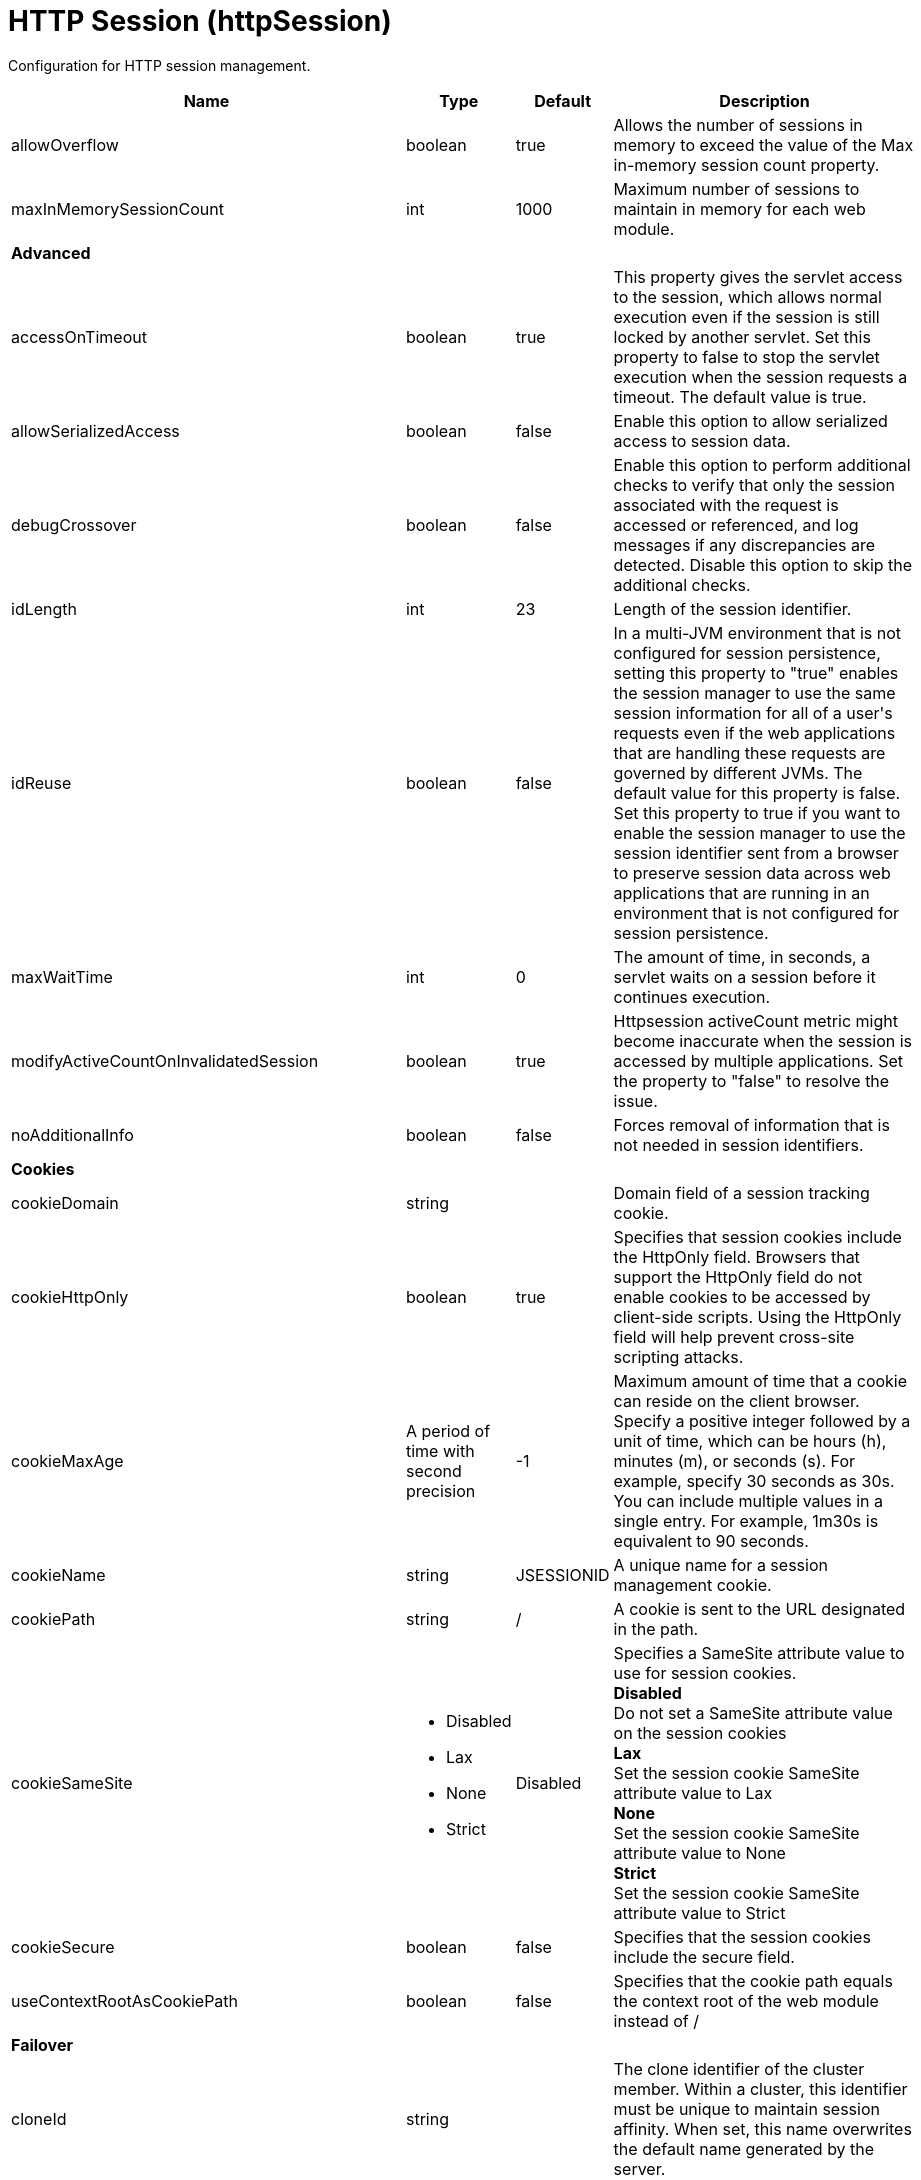 = +HTTP Session+ (+httpSession+)
:linkcss: 
:page-layout: config
:nofooter: 

+Configuration for HTTP session management.+

[cols="a,a,a,a",width="100%"]
|===
|Name|Type|Default|Description

|+allowOverflow+

|boolean

|+true+

|+Allows the number of sessions in memory to exceed the value of the Max in-memory session count property.+

|+maxInMemorySessionCount+

|int

|+1000+

|+Maximum number of sessions to maintain in memory for each web module.+

4+|*+Advanced+*

|+accessOnTimeout+

|boolean

|+true+

|+This property gives the servlet access to the session, which allows normal execution even if the session is still locked by another servlet. Set this property to false to stop the servlet execution when the session requests a timeout. The default value is true.+

|+allowSerializedAccess+

|boolean

|+false+

|+Enable this option to allow serialized access to session data.+

|+debugCrossover+

|boolean

|+false+

|+Enable this option to perform additional checks to verify that only the session associated with the request is accessed or referenced, and log messages if any discrepancies are detected. Disable this option to skip the additional checks.+

|+idLength+

|int

|+23+

|+Length of the session identifier.+

|+idReuse+

|boolean

|+false+

|+In a multi-JVM environment that is not configured for session persistence, setting this property to "true" enables the session manager to use the same session information for all of a user's requests even if the web applications that are handling these requests are governed by different JVMs. The default value for this property is false. Set this property to true if you want to enable the session manager to use the session identifier sent from a browser to preserve session data across web applications that are running in an environment that is not configured for session persistence.+

|+maxWaitTime+

|int

|+0+

|+The amount of time, in seconds, a servlet waits on a session before it continues execution.+

|+modifyActiveCountOnInvalidatedSession+

|boolean

|+true+

|+Httpsession activeCount metric might become inaccurate when the session is accessed by multiple applications. Set the property to "false" to resolve the issue.+

|+noAdditionalInfo+

|boolean

|+false+

|+Forces removal of information that is not needed in session identifiers.+

4+|*+Cookies+*

|+cookieDomain+

|string

|

|+Domain field of a session tracking cookie.+

|+cookieHttpOnly+

|boolean

|+true+

|+Specifies that session cookies include the HttpOnly field. Browsers that support the HttpOnly field do not enable cookies to be accessed by client-side scripts. Using the HttpOnly field will help prevent cross-site scripting attacks.+

|+cookieMaxAge+

|A period of time with second precision

|+-1+

|+Maximum amount of time that a cookie can reside on the client browser. Specify a positive integer followed by a unit of time, which can be hours (h), minutes (m), or seconds (s). For example, specify 30 seconds as 30s. You can include multiple values in a single entry. For example, 1m30s is equivalent to 90 seconds.+

|+cookieName+

|string

|+JSESSIONID+

|+A unique name for a session management cookie.+

|+cookiePath+

|string

|+/+

|+A cookie is sent to the URL designated in the path.+

|+cookieSameSite+

|* +Disabled+
* +Lax+
* +None+
* +Strict+


|+Disabled+

|+Specifies a SameSite attribute value to use for session cookies.+ +
*+Disabled+* +
+Do not set a SameSite attribute value on the session cookies+ +
*+Lax+* +
+Set the session cookie SameSite attribute value to Lax+ +
*+None+* +
+Set the session cookie SameSite attribute value to None+ +
*+Strict+* +
+Set the session cookie SameSite attribute value to Strict+

|+cookieSecure+

|boolean

|+false+

|+Specifies that the session cookies include the secure field.+

|+useContextRootAsCookiePath+

|boolean

|+false+

|+Specifies that the cookie path equals the context root of the web module instead of /+

4+|*+Failover+*

|+cloneId+

|string

|

|+The clone identifier of the cluster member. Within a cluster, this identifier must be unique to maintain session affinity. When set, this name overwrites the default name generated by the server.+

|+cloneSeparator+

|string

|+:+

|+The single character used to separate the session identifier from the clone identifier in session cookies. The default value should usually be used. On some Wireless Application Protocol (WAP) devices, a colon (:) is not allowed, so a plus sign (pass:[+]) should be used instead. Different values should rarely be used. You should understand the clone character requirements of other products running on your system before using this property to change the clone separator character. The fact that any character can be specified as the value for this property does not imply that the character you specify will function correctly. This fact also does not imply that IBM is responsible for fixing any problem that might arise from using an alternative character.+

4+|*+Invalidation+*

|+forceInvalidationMultiple+

|int

|+3+

|+If your requests normally are not bound by a response time limit, specify 0 to indicate that the session manager should wait indefinitely until a request is complete before attempting to invalidate the session. Otherwise, set this property to a positive integer to delay the invalidation of active sessions. Active timed out sessions will not be invalidated by the first invalidation interval pass, but will be invalidated by the interval pass based on this value. For example, a value of 2 would invalidate an active session on the second invalidation interval pass after the session timeout has expired.+

|+invalidationTimeout+

|A period of time with second precision

|+30m+

|+Amount of time a session can go unused before it is no longer valid, in seconds if unit of time isn't specified. Specify a positive integer followed by a unit of time, which can be hours (h), minutes (m), or seconds (s). For example, specify 30 seconds as 30s. You can include multiple values in a single entry. For example, 1m30s is equivalent to 90 seconds.+

|+reaperPollInterval+

|A period of time with second precision

|+-1+

|+The wake-up interval, in seconds, for the process that removes invalid sessions. The minimum value is 30 seconds. If a value less than the minimum is entered, an appropriate value is automatically determined and used. This value overrides the default installation value, which is between 30 and 360 seconds, based off the session timeout value. Because the default session timeout is 30 minutes, the reaper interval is usually between 2 and 3 minutes. Specify a positive integer followed by a unit of time, which can be hours (h), minutes (m), or seconds (s). For example, specify 30 seconds as 30s. You can include multiple values in a single entry. For example, 1m30s is equivalent to 90 seconds.+

4+|*+Security+*

|+invalidateOnUnauthorizedSessionRequestException+

|boolean

|+false+

|+Set this property to true if, in response to an unauthorized request, you want the session manager to invalidate a session instead of issuing an UnauthorizedSessionRequestException. When a session is invalidated, the requester can create a new session, but does not have access to any of the previously saved session data. This allows a single user to continue processing requests to other applications after a logout while still protecting session data.+

|+securityIntegrationEnabled+

|boolean

|+true+

|+Enables security integration, which causes the session management facility to associate the identity of users with their HTTP sessions.+

|+securityUserIgnoreCase+

|boolean

|+false+

|+Indicates that the session security identity and the client security identity should be considered a match even if their cases are different. For example, when this property is set to true, the session security identity USER1 matches the client security identities User1 and user1.+

4+|*+Session Tracking Mechanism+*

|+cookiesEnabled+

|boolean

|+true+

|+Specifies that session tracking uses cookies to carry session identifiers.+

|+sslTrackingEnabled+

|boolean

|+false+

|+Specifies that session tracking uses Secure Sockets Layer (SSL) information as a session identifier.+

|+urlRewritingEnabled+

|boolean

|+false+

|+Specifies that the session management facility uses rewritten URLs to carry the session identifiers.+

4+|*+URL Rewriting+*

|+alwaysEncodeUrl+

|boolean

|+false+

|+The Servlet 2.5 specification specifies to not encode the URL on a response.encodeURL call if it is not necessary. To support backward compatibility when URL encoding is enabled, set this property to true to call the encodeURL method. The URL is always encoded, even if the browser supports cookies.+

|+protocolSwitchRewritingEnabled+

|boolean

|+false+

|+Adds the session identifier to a URL when the URL requires a switch from HTTP to HTTPS or from HTTPS to HTTP.+

|+rewriteId+

|string

|+jsessionid+

|+Use this property to change the key used with URL rewriting.+
|===
